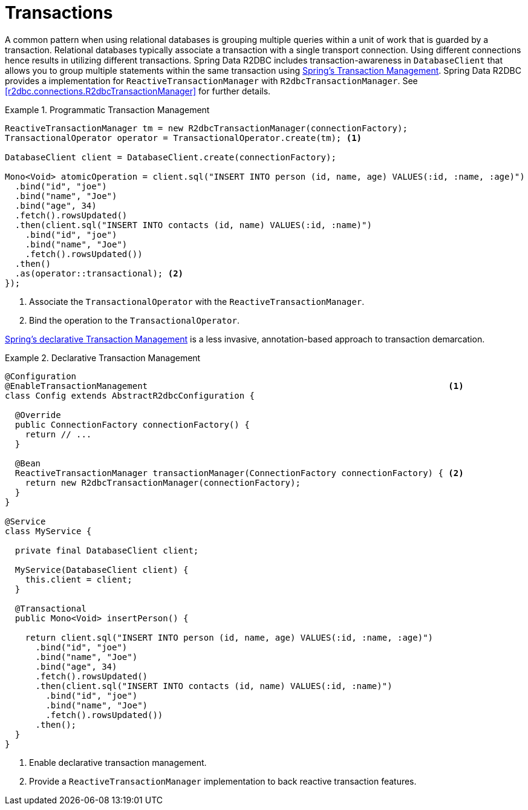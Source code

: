 [[r2dbc.datbaseclient.transactions]]
= Transactions

A common pattern when using relational databases is grouping multiple queries within a unit of work that is guarded by a transaction.
Relational databases typically associate a transaction with a single transport connection.
Using different connections hence results in utilizing different transactions.
Spring Data R2DBC includes transaction-awareness in `DatabaseClient` that allows you to group multiple statements within
the same transaction using https://docs.spring.io/spring/docs/current/spring-framework-reference/data-access.html#transaction[Spring's Transaction Management].
Spring Data R2DBC provides a implementation for `ReactiveTransactionManager` with `R2dbcTransactionManager`.
See <<r2dbc.connections.R2dbcTransactionManager>> for further details.

.Programmatic Transaction Management
====
[source,java]
----
ReactiveTransactionManager tm = new R2dbcTransactionManager(connectionFactory);
TransactionalOperator operator = TransactionalOperator.create(tm); <1>

DatabaseClient client = DatabaseClient.create(connectionFactory);

Mono<Void> atomicOperation = client.sql("INSERT INTO person (id, name, age) VALUES(:id, :name, :age)")
  .bind("id", "joe")
  .bind("name", "Joe")
  .bind("age", 34)
  .fetch().rowsUpdated()
  .then(client.sql("INSERT INTO contacts (id, name) VALUES(:id, :name)")
    .bind("id", "joe")
    .bind("name", "Joe")
    .fetch().rowsUpdated())
  .then()
  .as(operator::transactional); <2>
});
----
<1> Associate the `TransactionalOperator` with the `ReactiveTransactionManager`.
<2> Bind the operation to the `TransactionalOperator`.
====

https://docs.spring.io/spring/docs/current/spring-framework-reference/data-access.html#transaction-declarative[Spring's declarative Transaction Management]
is a less invasive, annotation-based approach to transaction demarcation.

.Declarative Transaction Management
====
[source,java]
----
@Configuration
@EnableTransactionManagement                                                           <1>
class Config extends AbstractR2dbcConfiguration {

  @Override
  public ConnectionFactory connectionFactory() {
    return // ...
  }

  @Bean
  ReactiveTransactionManager transactionManager(ConnectionFactory connectionFactory) { <2>
    return new R2dbcTransactionManager(connectionFactory);
  }
}

@Service
class MyService {

  private final DatabaseClient client;

  MyService(DatabaseClient client) {
    this.client = client;
  }

  @Transactional
  public Mono<Void> insertPerson() {

    return client.sql("INSERT INTO person (id, name, age) VALUES(:id, :name, :age)")
      .bind("id", "joe")
      .bind("name", "Joe")
      .bind("age", 34)
      .fetch().rowsUpdated()
      .then(client.sql("INSERT INTO contacts (id, name) VALUES(:id, :name)")
        .bind("id", "joe")
        .bind("name", "Joe")
        .fetch().rowsUpdated())
      .then();
  }
}
----
<1> Enable declarative transaction management.
<2> Provide a `ReactiveTransactionManager` implementation to back reactive transaction features.
====
